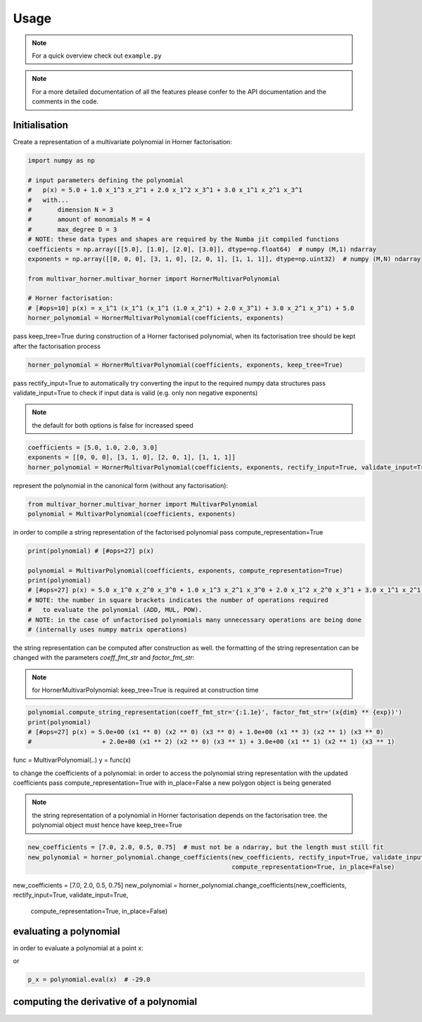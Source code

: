 .. _usage:

=====
Usage
=====


.. TODO link


.. note::

    For a quick overview check out ``example.py``


.. note::

    For a more detailed documentation of all the features please confer to the API documentation
    and the comments in the code.



Initialisation
--------------


Create a representation of a multivariate polynomial in Horner factorisation:

.. code-block:: python

    import numpy as np

    # input parameters defining the polynomial
    #   p(x) = 5.0 + 1.0 x_1^3 x_2^1 + 2.0 x_1^2 x_3^1 + 3.0 x_1^1 x_2^1 x_3^1
    #   with...
    #       dimension N = 3
    #       amount of monomials M = 4
    #       max_degree D = 3
    # NOTE: these data types and shapes are required by the Numba jit compiled functions
    coefficients = np.array([[5.0], [1.0], [2.0], [3.0]], dtype=np.float64)  # numpy (M,1) ndarray
    exponents = np.array([[0, 0, 0], [3, 1, 0], [2, 0, 1], [1, 1, 1]], dtype=np.uint32)  # numpy (M,N) ndarray

    from multivar_horner.multivar_horner import HornerMultivarPolynomial

    # Horner factorisation:
    # [#ops=10] p(x) = x_1^1 (x_1^1 (x_1^1 (1.0 x_2^1) + 2.0 x_3^1) + 3.0 x_2^1 x_3^1) + 5.0
    horner_polynomial = HornerMultivarPolynomial(coefficients, exponents)




pass keep_tree=True during construction of a Horner factorised polynomial,
when its factorisation tree should be kept after the factorisation process


.. code-block:: python

    horner_polynomial = HornerMultivarPolynomial(coefficients, exponents, keep_tree=True)



pass rectify_input=True to automatically try converting the input to the required numpy data structures
pass validate_input=True to check if input data is valid (e.g. only non negative exponents)

.. note::

    the default for both options is false for increased speed


.. code-block:: python


    coefficients = [5.0, 1.0, 2.0, 3.0]
    exponents = [[0, 0, 0], [3, 1, 0], [2, 0, 1], [1, 1, 1]]
    horner_polynomial = HornerMultivarPolynomial(coefficients, exponents, rectify_input=True, validate_input=True)



represent the polynomial in the canonical form (without any factorisation):

.. code-block:: python

    from multivar_horner.multivar_horner import MultivarPolynomial
    polynomial = MultivarPolynomial(coefficients, exponents)




in order to compile a string representation of the factorised polynomial pass compute_representation=True


.. code-block:: python

    print(polynomial) # [#ops=27] p(x)

    polynomial = MultivarPolynomial(coefficients, exponents, compute_representation=True)
    print(polynomial)
    # [#ops=27] p(x) = 5.0 x_1^0 x_2^0 x_3^0 + 1.0 x_1^3 x_2^1 x_3^0 + 2.0 x_1^2 x_2^0 x_3^1 + 3.0 x_1^1 x_2^1 x_3^1
    # NOTE: the number in square brackets indicates the number of operations required
    #   to evaluate the polynomial (ADD, MUL, POW).
    # NOTE: in the case of unfactorised polynomials many unnecessary operations are being done
    # (internally uses numpy matrix operations)



the string representation can be computed after construction as well.
the formatting of the string representation can be changed with the parameters `coeff_fmt_str` and `factor_fmt_str`:


.. note::

    for HornerMultivarPolynomial: keep_tree=True is required at construction time


.. code-block:: python

    polynomial.compute_string_representation(coeff_fmt_str='{:1.1e}', factor_fmt_str='(x{dim} ** {exp})')
    print(polynomial)
    # [#ops=27] p(x) = 5.0e+00 (x1 ** 0) (x2 ** 0) (x3 ** 0) + 1.0e+00 (x1 ** 3) (x2 ** 1) (x3 ** 0)
    #                   + 2.0e+00 (x1 ** 2) (x2 ** 0) (x3 ** 1) + 3.0e+00 (x1 ** 1) (x2 ** 1) (x3 ** 1)





.. TODO eval by class call explain
func = MultivarPolynomial(..)
y = func(x)


to change the coefficients of a polynomial:
in order to access the polynomial string representation with the updated coefficients pass compute_representation=True
with in_place=False a new polygon object is being generated

.. note::

    the string representation of a polynomial in Horner factorisation depends on the factorisation tree.
    the polynomial object must hence have keep_tree=True


.. code-block:: python

    new_coefficients = [7.0, 2.0, 0.5, 0.75]  # must not be a ndarray, but the length must still fit
    new_polynomial = horner_polynomial.change_coefficients(new_coefficients, rectify_input=True, validate_input=True,
                                                           compute_representation=True, in_place=False)





new_coefficients = [7.0, 2.0, 0.5, 0.75]
new_polynomial = horner_polynomial.change_coefficients(new_coefficients, rectify_input=True, validate_input=True,
                                                       compute_representation=True, in_place=False)




evaluating a polynomial
-----------------------

in order to evaluate a polynomial at a point x:



.. code-block:: python
    # define a query point and evaluate the polynomial
    x = np.array([-2.0, 3.0, 1.0], dtype=np.float64)  # numpy (1,N) ndarray
    p_x = polynomial(x) # -29.0


or


.. code-block:: python

    p_x = polynomial.eval(x)  # -29.0




computing the derivative of a polynomial
----------------------------------------



